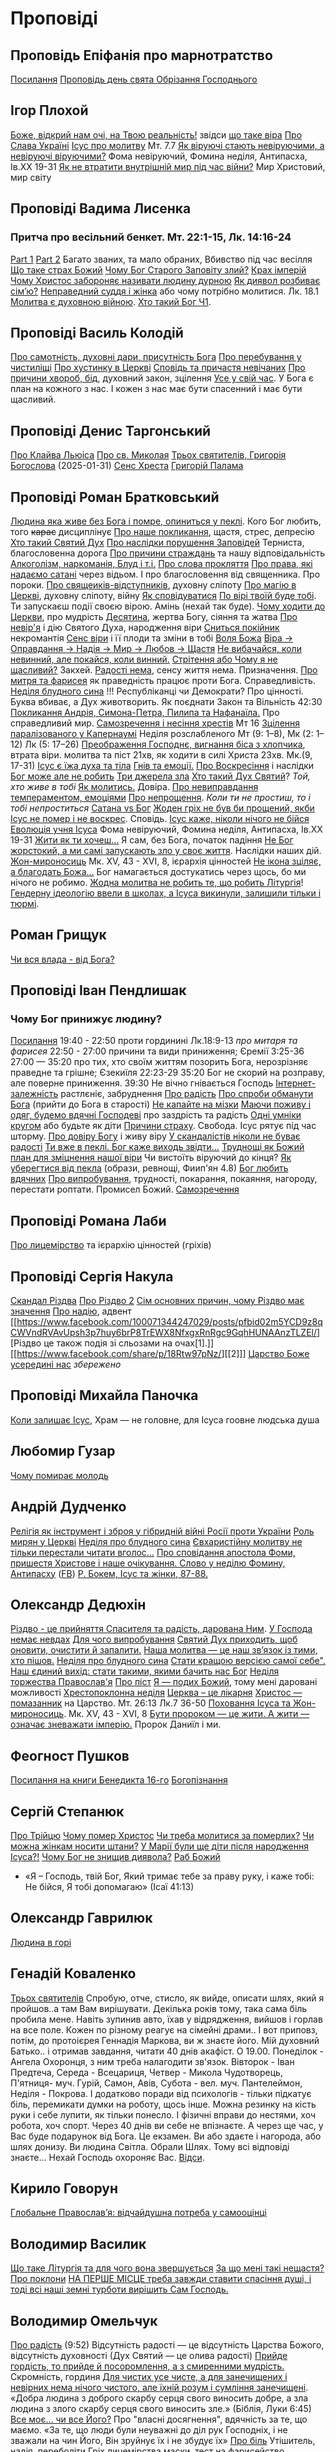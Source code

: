 * Проповіді

** Проповідь Епіфанія про марнотратство
[[https://www.facebook.com/share/p/59KVAyFEK9F6xzWJ/][Посилання]]
[[https://www.facebook.com/share/p/1AnLNv793K/][Проповідь день свята Обрізання Господнього]]

** Ігор Плохой
[[https://www.youtube.com/watch?v=Y9msxyu-1Ls][Боже, відкрий нам очі, на Твою реальність!]] звідси [[https://youtube.com/shorts/l83YPU62y8A?si=zEMEgg09iNQCvHXK][що таке віра]]
[[https://www.youtube.com/shorts/LX4jITshs-c][Про Слава Україні]]
[[https://youtube.com/shorts/rerFWhUF-70?si=EQGNsHbbS2b3X77w][Ісус про молитву]] Мт. 7.7
[[https://www.youtube.com/watch?v=0tkz8Wjq90g][Як віруючі стають невіруючими, а невіруючі віруючими?]] Фома невіруючий, Фомина неділя, Антипасха, Ів.XX 19-31
[[https://www.youtube.com/watch?v=F4sAA6AC7Qo][Як не втратити внутрішній мир під час війни?]] Мир Христовий, мир світу

** Проповіді Вадима Лисенка
*** Притча про весільний бенкет. Мт. 22:1-15, Лк. 14:16-24
[[https://www.facebook.com/reel/2039014139872829][Part 1]] [[https://www.facebook.com/reel/448522524935937][Part 2]] Багато званих, та мало обраних, Вбивство під час весілля
[[https://www.facebook.com/reel/1140449804279098][Що таке страх Божий]]
[[https://www.facebook.com/reel/1163587415285385][Чому Бог Старого Заповіту злий?]]
[[https://www.facebook.com/reel/1108956757587180][Крах імперій]]
[[https://www.facebook.com/reel/3570842829887324][Чому Христос забороняє називати людину дурною]]
[[https://www.facebook.com/reel/1363623044924085][Як диявол розбиває сім’ю?]]
[[https://www.facebook.com/share/p/16e48sgaqB/][Неправедний суддя і жінка]] або чому потрібно молитися. Лк. 18.1
[[https://www.facebook.com/reel/682498508070556][Молитва є духовною війною]].
[[https://www.facebook.com/reel/792610336687861][Хто такий Бог Ч1]].

** Проповіді Василь Колодій
[[https://fb.watch/wdaVcNeNqS/][Про самотність, духовні дари, присутність Бога]]
[[https://www.facebook.com/reel/8519974611416227][Про перебування у чистиліщі]]
[[https://www.facebook.com/reel/602131205568602][Про хустинку в Церкві]]
[[https://www.facebook.com/reel/395473806836060][Сповідь та причастя невічаних]]
[[https://www.facebook.com/reel/442689468302624][Про причини хвороб, бід]], духовний закон, зцілення
[[https://www.facebook.com/reel/1445831989728044][Усе у свій час]]. У Бога є план на кожного з нас. І кожен з нас має бути спасенний і має бути щасливий.

** Проповіді Денис Таргонський
[[https://www.facebook.com/share/p/j9LhLSZXvj1Vo5ZU/][Про Клайва Льюіса]]
[[https://www.facebook.com/share/p/aSQdDuhjqwXW4WQF/][Про св. Миколая]]
[[https://www.facebook.com/share/p/156YHyxGWx/][Трьох святителів, Григорія Богослова]] (2025-01-31)
[[https://www.facebook.com/100000832017435/posts/9284643371573304/][Сенс Хреста]]
[[https://www.facebook.com/share/p/158sZzPUio/][Григорій Палама]]

** Проповіді Роман Братковський
[[https://www.facebook.com/reel/554290624098834][Людина яка живе без Бога і помре, опиниться у пеклі]]. Кого Бог любить, того +карає+ дисциплінує
[[https://www.facebook.com/reel/573696285559700][Про наше покликання]], щастя, стрес, депресію
[[https://www.facebook.com/reel/1342039433642549][Хто такий Святий Дух]]
[[https://www.facebook.com/reel/590528813656088][Про наслідки порушення Заповідей]] Терниста, благословенна дорога
[[https://www.facebook.com/reel/3955503424777027][Про причини страждань]] та нашу відповідальність
[[https://www.facebook.com/reel/1306087084177597][Алкоголізм, наркоманія, Блуд і т.і.]]
[[https://www.facebook.com/reel/1099431491726403][Про слова прокляття]]
[[https://www.facebook.com/reel/1099431491726403][Про права, які надаємо сатані]] через відьом. І про благословення від священника. Про пороки.
[[https://www.facebook.com/reel/8728873347231315][Про свящеиків-відступників]], духовну сліпоту
[[https://www.facebook.com/reel/562980243117546][Про магію в Церкві]], духовну сліпоту, війну
[[https://www.facebook.com/reel/1295736164956650][Як сповідуватися]]
[[https://www.facebook.com/reel/1984634525328463][По вірі твоїй буде тобі]]. Ти запускаєш події своєю вірою. Амінь (нехай так буде).
[[https://www.facebook.com/reel/1840191423389121][Чому ходити до Церкви]], про мудрість
[[https://www.facebook.com/reel/7919745894808479][Десятина]], жертва Богу, сіяння та жатва
[[https://www.facebook.com/reel/1102933151485623][Про невір'я]] і дію Святого Духа, народження віри
[[https://www.facebook.com/reel/2330176040682013][Сниться покійник]] некромантія
[[https://www.facebook.com/reel/935002918684735][Сенс віри]] і її плоди та зміни в тобі
[[https://www.facebook.com/reel/598106163066757][Воля Божа]]
[[https://www.facebook.com/reel/1151905469947319][Віра -> Оправдання -> Надія -> Мир -> Любов -> Щастя]]
[[https://www.facebook.com/reel/457659067329302][Не вибачайся, коли невинний, але покайся, коли винний.]]
[[https://youtu.be/nq6WCIb_ULs?si=IsBwJHkUXhilHSxE][Стрітення або Чому я не щасливий?]] Закхей.
[[https://www.facebook.com/reel/481904348136612][Радості нема]], сенсу життя нема. Призначення.
[[https://www.youtube.com/watch?v=ro5syxP4hPE][Про митря та фарисея]] як праведність працює проти Бога. Справедливість.
[[https://youtu.be/rON8krvin_A?si=zTgpHU8kUIEFuRzp][Неділя блудного сина]] !!! Республіканці чи Демократи? Про цінності. Буква вбиває, а Дух животворить. Як поєднати Закон та Вільність 42:30
[[https://youtu.be/mwGr02EQ6JA?si=UEwdjTQnkQcIewlg][Покликання Андрія, Симона-Петра, Пилипа та Нафанаїла.]] Про справедливий мир.
[[https://www.youtube.com/watch?v=tlAg2DFM2Q8][Самозречення і несіння хрестів]]  Мт 16
[[https://www.youtube.com/watch?v=JHrEImjg8LY][Зцілення паралізованого у Капернаумі]] Неділя розслабленого Мт (9: 1–8), Мк (2: 1–12) Лк (5: 17–26)
[[https://www.youtube.com/watch?v=Ms_-uRIBpVE][Преображення Господнє, вигнання біса з хлопчика]], втрата віри. молитва та піст 21хв, як ходити в силі Христа 23хв. Мк.(9, 17-31)
[[https://www.facebook.com/reel/1641304970594223][Ісус є їжа духа та тіла]]
[[https://youtube.com/shorts/gJrkr-T_AwI?si=LQ2cjPISqz3YRxGS][Гнів та емоції.]]
[[https://www.facebook.com/reel/547684961581772][Про Воскресіння]] і наслідки
[[https://www.facebook.com/reel/912243930762460][Бог може але не робить]]
[[https://www.facebook.com/reel/2846173708886140][Три джерела зла]]
[[https://www.facebook.com/reel/1156408169566045][Хто такий Дух Святий]]? /Той, хто живе в тобі/
[[https://www.youtube.com/shorts/4ALSOHrn-n0][Як молитись.]] Довіра.
[[https://www.facebook.com/reel/654938770353005][Про невиправдання темпераментом, емоціями]]
[[https://www.facebook.com/reel/1277076086954048][Про непрощення]]. /Коли ти не простиш, то і тобі непроститься/
[[https://www.facebook.com/reel/665684966402391][Сатана vs Бог]]
[[https://www.facebook.com/reel/1197405381927182][Жоден гріх не був би прощений, якби Ісус не помер і не воскрес]]. Сповідь.
[[https://www.youtube.com/watch?v=gb26Frfu-YY][Ісус каже, ніколи нічого не бійся]]
[[https://www.youtube.com/watch?v=Ub5oDj377Aw][Еволюція учня Ісуса]] Фома невіруючий, Фомина неділя, Антипасха, Ів.XX 19-31
[[https://www.facebook.com/reel/604074962382605][Жити як ти хочеш...]] Я сам, без Бога, початок падіння
[[https://www.facebook.com/reel/1026044309475243][Не Бог жорстокий, а ми самі запускають зло у своє життя]]. Наслідки наших дій.
[[https://www.youtube.com/watch?v=iNL6SFdA5TE][Жон-мироносиць]] Мк. XV, 43 - XVI, 8, ієрархія цінностей
[[https://www.facebook.com/reel/1365100128332737][Не ікона зціляє, а благодать Божа...]] Бог намагається достукатись через щось, бо ми нічого не робимо.
[[https://www.facebook.com/reel/913492217570975][Жодна молитва не робить те, що робить Літургія]]!
[[https://www.facebook.com/reel/920969226590801][Гендерну ідеологію ввели в школах, а Ісуса викинули, залишили тільки і тюрмі]].

** Роман Грищук
[[https://www.facebook.com/share/p/1HV3Z8TGvz/][Чи вся влада - від Бога?]]

** Проповіді Іван Пендлишак
*** Чому Бог принижує людину?
[[https://www.youtube.com/watch?v=KhKEjVApg74][Посилання]]
19:40 - 22:50 проти гординині Лк.18:9-13 /про митаря та фарисея/
22:50 - 27:00 причини та види приниження; Єремії 3:25-36
27:00 — 35:20 про тих, хто своїм життям позорить Бога, нерозрізняє праведне та грішне; Єзекиїля 22:23-29
35:20 Бог не скорий на розправу, але поверне приниження.
39:30 Не вічно гнівається Господь
[[https://www.facebook.com/reel/1260502695154899][Інтернет-залежність]] растлєніє, забруднення
[[https://www.facebook.com/reel/589245847118665][Про радість]]
[[https://www.facebook.com/reel/2628144977376799][Про спроби обманути Бога]] (прийти до Бога в старості)
[[https://www.facebook.com/reel/292406969862902][Не капайте на мізки]]
[[https://www.facebook.com/reel/916222924046802][Маючи поживу і одяг, будемо вдячні Господеві]] про заздрість та радість
[[https://www.facebook.com/reel/1398296791137600][Одні умніки кругом]] або будьте як діти
[[https://www.facebook.com/reel/3348413735289641][Причини страху]]. Свобода. Ісус рятує під час шторму.
[[https://www.facebook.com/reel/1608087846809737][Про довіру Богу]] і живу віру
[[https://www.facebook.com/reel/1622762191645267][У скандалістів ніколи не буває радості]]
[[https://www.facebook.com/reel/1510701416279032][Ти вже в пеклі. Бог каже виходь звідти...]]
[[https://www.facebook.com/reel/534311562996217][Труднощі як Божий план для зміцнення нашої віри]] Чи вистоїть віруючий до кінця?
[[https://www.facebook.com/reel/607160192308140][Як уберегтися від пекла]] (образи, ревнощі, Фиип'ян 4.8)
[[https://www.youtube.com/shorts/8pHR5Spv-Ew?si=4mMUXj0lB8AvrWsu][Бог любить вдячних]]
[[https://www.facebook.com/reel/558976606919675][Про випробування]], трудності, покарання, покаяння, нагороду, перестати роптати. Промисел Божий.
[[https://www.facebook.com/reel/442279015542763][Самозречення]]

** Проповіді Романа Лаби
[[https://www.facebook.com/reel/1098627201978545][Про лицемірство]] та ієрархію цінностей (гріхів)

** Проповіді Сергія Накула
[[https://www.facebook.com/permalink.php?story_fbid=pfbid02KZX9qBynXgWfRstp8jtMd58Gdw8FTdmSxp8hgrRrUqdkZVxc2HTSikxgnQwdRxFPl&id=100071344247029][Скандал Різдва]]
[[https://www.facebook.com/100071344247029/posts/pfbid0CZUcHxDUvaRUS6VqTh2cQgJGV7cnnpaGF9ATtRAArWpoNVWTeupSSdm9MUP8ZkS5l/][Про Різдво 2]]
[[https://www.facebook.com/share/p/1BjPKWyXkN/][Сім основних причин, чому Різдво має значення]]
[[https://www.facebook.com/100071344247029/videos/420793981104397/][Про надію]], адвент
[[https://www.facebook.com/100071344247029/posts/pfbid02m5YCD9z8qCWVndRVAvUpsh3p7huy6brP8TrEWX8NfxgxRnRgc9GqhHUNAAnzTLZEl/][Різдво це також подія зі сльозами на очах[1].]] [[https://www.facebook.com/share/p/18Rtw97pNz/][[2]​]]
[[http://www.god.in.ua/?p=20288][Царство Боже усередині нас]] /збережено/

** Проповіді Михайла Паночка
[[https://www.facebook.com/reel/1787860745291638][Коли залишає Ісус]], Храм — не головне, для Ісуса гоовне людська душа

** Любомир Гузар
[[https://www.facebook.com/reel/539303945640749][Чому помирає молодь]]

** Андрій Дудченко
[[https://www.facebook.com/share/p/zy7BQTC2XzmUGZVK/][Релігія як інструмент і зброя у гібридній війні Росії проти України]]
[[https://www.facebook.com/share/p/1KgLkDtaU5/][Роль мирян у Церкві]]
[[https://www.youtube.com/watch?v=4SbAtAqS0KA][Неділя про блудного сина]]
[[https://www.facebook.com/share/p/16HK3RnABM/][Євхаристійну молитву не тільки перестали читати вголос...]]
[[https://www.youtube.com/watch?v=FJQrHul6NWk][Про сповідання апостола Фоми, пришестя Христове і наше очікування. Слово у неділю Фомину, Антипасху]] ([[https://www.facebook.com/watch/?v=1024851639255637][FB]])
[[https://www.facebook.com/share/p/1NCSHkzJVy/][Р. Бокем, Ісус та жінки, 87-88.]]

** Олександр Дедюхін
[[https://www.facebook.com/100001350299129/posts/pfbid031jrDbbdanyd1wxVLZg9xrhDPQ68wGTVUesf624jmwiP2j3fqBokdGd1hoSgHDjbil/][Різдво - це прийняття Спасителя та радість, дарована Ним]].
[[https://www.facebook.com/share/p/152vgi44aY/][У Господа немає невдах]]
[[https://www.facebook.com/share/p/18XchQaDBV/][Для чого випробування]]
[[https://www.facebook.com/100001350299129/posts/9246063345448583/][Святий Дух приходить, щоб оновити, очистити й запалити.]]
[[https://www.facebook.com/share/p/14nj4dcGQm/][Наша молитва — це наш зв’язок із тими, хто пішов.]]
[[https://www.facebook.com/100001350299129/posts/9277744175613833/][Неділя про блудного сина]]
[[https://www.facebook.com/share/p/181jCVjqJL/][Cтати кращою версією самої себе". Наш єдиний вихід: стати такими, якими бачить нас Бог]]
[[https://www.facebook.com/100001350299129/posts/9409641709090745/][Неділя торжества Православ'я]]
[[https://www.facebook.com/share/p/1BjLnBvtBm/][Про піст]]
[[https://www.facebook.com/share/p/1BASdZ8NPN/][Я — подих Божий]], тому мені даровані можливості
[[https://www.facebook.com/share/p/12GZBdMLnhb/][Хрестопоклонна неділя]]
[[https://www.facebook.com/share/p/1BWkVtZCvn/][Церква – це лікарня]]
[[https://www.facebook.com/reel/1277076086954048][Христос — помазанник]] на Царство. Мт. 26:13 Лк.7 36-50
[[https://www.facebook.com/share/p/1DK7A687HY/][Поховання Ісуса та Жон-мироносиць]]. Мк. XV, 43 - XVI, 8
[[https://www.facebook.com/share/p/1AWpQCL3pE/][Бути пророком — це жити. А жити — означає зневажати імперію.]] Пророк Даниїл і ми.

** Феогност Пушков
[[https://www.facebook.com/abbasthg/posts/pfbid02GWHY2YsgowzxXyRWba8WvLed7q4ryPj5hLsLpJvp2L6ndjHqL1mK5XwNXtLEzTVVl?rdid=u80zlfjJMVKnLENg][Посилання на книги Бенедикта 16-го]]
[[https://www.facebook.com/abbasthg/posts/pfbid0uBvEjPAEabTRiZCQ7pX4sXcCWj3cMUntwRmL5FV72QL29RdQKc5z7zB7mbrernRWl?rdid=PcdpHKMchYxVceSs][Богопізнання]]

** Сергій Степанюк
[[https://www.facebook.com/reel/1260400348702551][Про Трійцю]]
[[https://www.facebook.com/reel/676726480884880][Чому помер Христос]]
[[https://www.facebook.com/reel/1464163971155561][Чи треба молитися за померлих?]]
[[https://www.facebook.com/sergii.stepaniuk/videos/1044857689922926/?mibextid=rS40aB7S9Ucbxw6v][Чи можна жінкам носити штани?]]
[[https://www.youtube.com/watch?v=EHZAXF2Vh68][У Марії були ще діти після народження Ісуса?!]]
[[https://www.facebook.com/sergii.stepaniuk/videos/844789674253984/?mibextid=rS40aB7S9Ucbxw6v][Чому Бог не знищив диявола?]]
[[https://www.facebook.com/reel/628023469786374][Раб Божий]]
- «Я – Господь, твій Бог, Який тримає тебе за праву руку, і каже тобі: Не бійся, Я тобі допомагаю» (Ісаї 41:13)

** Олександр Гаврилюк
[[https://www.facebook.com/share/p/199N2Nxu1Z/][Людина в горі]]

** Генадій Коваленко
[[https://www.facebook.com/share/p/1EcRhUaiPX/][Трьох святителів]]
Спробую, отче, стисло, як вийде, описати шлях, який я пройшов..а там Вам вирішувати.
Декілька років тому, така сама біль пробила мене. Навіть зупинив авто, їхав у відрядження, вийшов і горлав на все поле. Кожен по різному реагує на сімейні драми..
І вот приповз, потім, до протоієрея Геннадія Маркова, ви ж знаєте його. Мій духовний Батько.. і отримав завдання, читати 40 днів акафіст. О 19.00.
Понеділок - Ангела Охоронця, з ним треба налагодити зв'язок.
Вівторок - Іван Предтеча, Середа - Всецариця, Четвер - Микола Чудотворець, П'ятниця- муч. Гурій, Самон, Авів, Субота - вел. муч. Пантелеймон, Неділя - Покрова.
І додатково поради від психологів - тільки підкатує біль, перемикати думки на роботу, щось інше. Можна резинку на кість руки і себе лупити, як тільки понесло. І фізичні вправи до нестями, хоч робота, хоч спорт.
Через 40 днів ви себе не впізнаєте. А через ще час, у Вас буде подарунок від Бога.
Це екзамен. Ви або здаєте і нагорода, або шлях донизу.
Ви людина Світла. Обрали Шлях. Тому всі відповіді знаєте...
Нехай Господь охороняє Вас. [[https://www.facebook.com/share/p/18q42uodvh/][Відси]].

** Кирило Говорун
[[https://df.news/2025/01/25/arkhimandryt-kyryl-hovorun-hlobalne-pravoslav-ia-vidchajdushna-potreba-u-samootsintsi/][Глобальне Православ’я: відчайдушна потреба у самооцінці]]

** Володимир Василик
[[https://www.facebook.com/100017499633218/posts/1665971577329481/][Що таке Літургія та для чого вона звершується]]
[[https://www.facebook.com/100017499633218/posts/1665974733995832/][За що мені такі нещастя?]]
[[https://www.facebook.com/share/p/19nEeU6c7k/][Про поклони]]
[[https://www.facebook.com/share/p/1FDYUPQt2U/][НА ПЕРШЕ МІСЦЕ треба завжди ставити спасіння душі, і тоді всі наші земні турботи вирішить Сам Господь.]]

** Володимир Омельчук
[[https://www.youtube.com/watch?v=vcM5GJjYh-8][Про радість]] (9:52) Відсутність радості — це відсутність Царства Божого, відсутність духовності (Дух Святий — це олива радості)
[[https://www.facebook.com/reel/1100064048481120][Прийде гордість, то прийде й посоромлення, а з смиренними мудрість.]] Скромність, гординя
[[https://www.facebook.com/reel/995474582481464][Для чистих усе чисте, а для занечищених і невірних нема нічого чистого, але їхній розум і сумління занечищені]]. «Добра людина з доброго скарбу серця свого виносить добре, а зла людина з злого скарбу серця свого виносить зле.»
(Біблія, Луки 6:45)
[[https://www.facebook.com/reel/1308607910189501][Все моє… чи все Його?]] Про "власні досягнення", вдячність за те, що маємо. «За те, що люди були неуважні до діл рук Господніх, і не зважали на чин Його, Він зруйнує їх і не збудує їх»
[[https://www.facebook.com/share/v/1BP3HiqyPL/][Про біль]] Утішитель, надія, переболіти
[[https://www.facebook.com/reel/1041348727808988][Гріх лицемірства]] маски, тест на фарисейство

** Інше
[[https://www.facebook.com/share/p/15tawGeSw6/][Є чотири речі...]]
[[https://www.facebook.com/reel/812951331046297][Вплив диявола на ум]] (протестантка)
[[https://www.facebook.com/reel/1115702216926638][Кращі християнські фільми]]
[[https://www.facebook.com/share/p/1EL5JudT2e/][Плоди викрадення, або як Яків втратив благословення]]
[[https://www.facebook.com/reel/1602835433776922\\][Життєві бурі.]] Христос не гасив шторм, а звав Петра йти.  Незважаючи на все, що навколо тебе, ти можеш вийти і піти по воді
[[https://www.facebook.com/share/p/16A79VLfoE/][Ісус і перелюбниця]]
- Бог християн є Богом переміни . Приймаючи у своє серце терпіння, ти виносиш з нього мир, відкидаєш зневіру й бачиш, як народжується надія . Падре Піо.
- " Біжи від всіх, але люби всіх, не входи в чужі справи і не суди нікого - тоді і буде мир в серці . А поведешся з багатьма - все винесуть від тебе, що встигнеш зібрати в собі . Знайомства і розмови спустошують і розсіюють . Хтось повинен бути, з ким поділитися, без цього дуже важко і складно . Іноді це необхідно навіть . Але вибирати треба дуже обережно, треба бути впевненим в людині - не зрозуміють того, що для тебе цінно... Більше мовчи, вчися мовчання...". Ієросхимонах Михайло ( Піткевич )
*** Тупість як гріх
У 1943 році, у в’язниці гестапо, пастор і мислитель Дітріх Бонгьоффер сформулював одну з найпровокативніших думок ХХ століття: тупість небезпечніша за зло. Парадоксально, але саме вона, а не цинічний умисел, найчастіше забезпечує довге й комфортне життя ідеологіям, режимам і катастрофам.
У цьому твердженні немає зверхності — лише точність. Бо тупість у розумінні Бонгьоффера — це не про низький IQ. Це не образа, не ярлик, а моральна вада, яка виникає тоді, коли людина добровільно відмовляється думати самостійно. Це не брак здатності, а брак волі.
 «Проти тупості ми безсилі. Протести не допомагають. Пояснення — марні. Факти, що суперечать упередженню, не приймаються — а якщо й приймаються, то перекручуються.»
Тупа людина щиро впевнена у своїй правоті. Її переконання зазвичай прості, зручні й добре упаковані у зрозумілі гасла. Вона не агресивна — поки не ставити під сумнів її у картину світу. Вона не зла — просто охоче стає інструментом зла в чужих руках. Бо так простіше.
І тут ми підходимо до найнебезпечнішого моменту: тупість має соціальну природу. Вона розквітає в умовах, де людину позбавляють особистої відповідальності. Де мислення замінює лояльність, а сумнів — зрада. Тупість розмножується там, де пропаганда системно витісняє критичне мислення. Де просте рішення завжди правильне, а складне — підозріле.
 «Мені сказали — я зробив. Що не так?»
Насправді — усе так. Саме так діє механізм. Так функціонує система, в якій від особистості вимагається не розуміння, а підкорення. І якщо когось у цьому ланцюзі назвати “винним”, то це не завжди буде диктатор. Часто — той, хто дозволив собі не думати.
Зі злом, як зазначає Бонгьофер, ще можна сперечатись. Його можна викрити, дати йому оцінку, накласти санкції. А от з тупістю — ні. Вона не розуміє аргументів, не визнає фактів, не чує контексту. Вона щиро вірить, що дії, які призводять до катастрофи, — це «єдино правильний шлях». Бо інші — або вороги, або нерозумні.
У нашому часі ця думка звучить особливо актуально. Вона пояснює, чому цілком розумні люди підтримують антигуманні  ідеї. Чому освічені фахівці повторюють маячню з телевізора. Чому у складних ситуаціях суспільство масово тікає у просте, готове, чужими руками розжоване.
Тому боротьба з тупістю — це не іронія інтелектуалів. Це не снобізм. Це етика виживання. Бо суспільство, яке не культивує вміння мислити, неминуче стає жертвою тих, хто чудово вміє маніпулювати тими, хто не думає.
 «Тупість — не особисте нещастя. Це інфраструктура зла.»
І якщо вам здається, що мислити стає дедалі важче, а бути тупим — дедалі безпечніше, пам’ятайте: мислення — це акт мужності. І, можливо, останній захист світла, яке хтось дуже прагне вимкнути [[https://www.facebook.com/share/p/1KT79BmG73/][Відси]]

[[https://www.facebook.com/share/p/14sx241L9bh/][Ісихазм]]
Багато задумів у серці людини, але відбудеться тільки визначене Господом. Книга притч Соломонових. 19:21
[[https://www.facebook.com/share/p/1HHUGuXM7K/][Дозвіл під час менструацій]]
[[https://www.facebook.com/reel/2239150979884559][Сімейне]]
*** Екорцизм
https://www.youtube.com/watch?v=cu_XAtRsgzU
*** Церковне
[[https://www.facebook.com/share/p/1BcgWw6zyM/][Просфори]]
[[https://www.facebook.com/100057215715956/posts/1195216012395578/][Господи, помилуй]]
[[https://www.facebook.com/100000021063759/posts/10095720300438572/][Православний фундаменталізм, Іран, Апокаліпис]]
[[https://www.facebook.com/100003328691504/posts/9573393436114851/][Нєкролог про Папу Франциска]]

** Відео
[[https://www.facebook.com/reel/887293116894766][Три етапи приходу до Бога та Його благословення]]
[[https://www.facebook.com/reel/615023639230520][Про причастя з однієї лжиці]]
[[https://www.facebook.com/reel/491140137144041][звідки взявся Бог?]]
[[https://www.facebook.com/reel/1085054693169595][Про чужу жінку]], перелюб, зраду
[[https://www.facebook.com/bar.viktor2010/videos/8763842297039891/][Tак звучала церковнослов'янська мова в Україні перед Переяславською радою 1654 року.]] Після чого почалась русифікація церковнослов'янської мови, як власне, і всіх сфер українського життя.
[[https://www.facebook.com/reel/538652065891141][Про Божі обіцянки]], заповіт увійшов у дію, бо Ісус помер
[[https://www.facebook.com/reel/555145067345518][Самодисципліна]] в пізнанні Бога, відносини з оточуючими
[[https://www.facebook.com/reel/1579070076070146][Нічого матеріального з собою не забереш]] /Єврея не похоронили в шкарпетках ;)/
[[https://www.facebook.com/100000306321536/posts/9438434479510002/][Твоє від твоїх, Тобі приносимо за всіх і за все.]]
[[https://youtube.com/shorts/TDm-qHU8l28?si=LxKOPnwD0HqWkAA5][Хто такий парафіянин?]]
[[https://www.instagram.com/reel/DC6m7NlKsZy/][Ми грішні і відділені від Бога, але є хороша новина]]
[[https://www.facebook.com/reel/509004028914985][Про хрещення дітей]]
[[https://www.facebook.com/reel/594169769687083][Різдво. Ісус пройшов усе те, що пройшли українці.]]
[[https://www.youtube.com/watch?v=Xa-vFC-hDBM][Про митаря і фарисея]] Ісусова молитва, блудного сина
[[https://art-room.com.ua/uk/kartini-ivana-ajvazovskogo/khodinnja-po-vodakh.html][Ходіння по водах Айвазовський]]
[[https://www.youtube.com/watch?v=eda4_viEetk][Зловживання вченням про божу любов]] Євангеліє процвітання
[[https://www.youtube.com/watch?v=iTnbpsy1WVQ][Важливі уроки найвідомішої притчі про блудного сина]] неділя блудного сина
[[https://www.youtube.com/watch?v=wwNS6B_Gs3g][Якщо Бог добрий, то чому ми страждаємо? • Валерій Антонюк]]

* Цитати
** Варфоломій
*** Віра та толерантність розмовляють однією мовою. Їхня абетка – свобода.
Я інколи дивуюся, як може людина лишатися байдужою до масового винищення людей в ім’я ненависті та забобонів. Все ж я глибоко переконаний, що спільноти віри спроможні – та зобов’язані – розбудити людей від цієї байдужості. Адже «права людини» - не винахід Просвітництва: вони стосуються самої сутності релігії, невіддільної від поняття релігійної свободи і терпимості. Коли ми, ті, хто вірує, мовчимо у відповідь на нетерпимість і тортури, ми перестаємо бути і вірними, і людьми. І зрозуміло, ми не є вільними. Коли ми, вірні, заплющуємо очі на приниження та дискримінацію інших – це значить, що ми не визнаємо в них образу Божого. У цю мить ми відмовляємо собі у привілеї бути вільними. Коли ми, вірні, не звертаємо уваги на страждання та муки інших, ми відмовляємося бачити себе у цих інших.
Віра та толерантність розмовляють однією мовою. Їхня абетка – свобода.
Вселенський патріарх Варфоломій. Книга "Віч-на-віч із Тайною"
** Дедюхін
*** 1
ФАРИСЕЇ: А коли ж прийде Царство Боже?
ІСУС: Непомітно. Не буде жодних знамень, крім знамення Іони. Ніхто з плакатами про Царство Боже ходити не буде. Царство Боже всередині вас є.
ОТЦІ ЦЕРКВИ (НІССКИЙ, ПАЛАМА, ІСААК СИРИН): слухайте Ісуса, живіть так, як наче ви вже в Царстві Божому, бо воно з вас починається і Церквою стверджується.
СУЧАСНІ ХРИСТИЯНИ: Тю, та до Царства Небесного лише на катафалку можна доїхати.
ЗАВІСА [[https://www.facebook.com/share/p/15rx4QVan1/][Відси]]
*** 2 Самодовольство.
Ні, не ота крива пародія на гордість, яку вам підсовують з болотяного московського ізводу. А справжнє, церковнослов’янське слово. Те, яке народжене святими людьми — учнями Кирила і Мефодія. Мовою, що гармонійно злилася з давньоукраїнською, дала коріння для наших молитов, літургій, псалмів і піснеспівів. А потім була брутально скорочена, спотворена й знівечена московською редакцією.
У справжній церковнослов’янській самодовольство — це не самозакоханість. Це повнота. Матеріальна й духовна. Це благополуччя, достаток, спокій. Це коли в тебе є все потрібне, й навіть більше — щоб поділитись.
Самодовольна людина — не лізе до сусіда воювати чи жебракувати. Вона вже наповнена.
Тому, парафіяни, будьте самодовольними.
Не гордими, а гідними.
Не пихатими, а сповненими.
Не тривожними, а мирними.
Бо хто самодоволен у Христі — той уже багатий.
Люблю самодовольних. Вони вміють по-справжньому дякувати. [[https://www.facebook.com/share/p/1BTMtVKJTB/][Відси]].
*** Свинство
Коли до нас приходить Христос, з нашої середини починають вилазити свині. Багато свиней. Легіон свиней. І ми кажемо Христу: "Господи, відійди від нас, нам хрюшек жалко, і перед людьми невдобно. Ти непоганий, проти Тебе ми нічого особисто не маємо, але іди десь за море. Чужих свиней ганяй..."
*** Вознесіння
Вітаю з Вознесінням! 
Вознесіння Христа означає що Він перебуває не на якомусь конкретному небі – над Амерікою, Росією Україною чи Коста-Рікою. Він на Небесах Небес і скрізь, поруч із кожним із нас, бо небо розпочинається там, де закінчується земля. Небо починається у наших ніг.
Також вознесіння означає, що Ісус Христос не залишає по собі на землі ніяких посередників. Для спілкування з Богом не потрібні ні папи Римські, ні патріархі, ніхто. Кожен з нас вільно може приходити до Бога, бо Він Сам сказав: «Ось я з вами до кінця віку».
Мене можуть спитати: «А для чого ж тоді потрібні священникі і храми? Для спільної молитви. Ми відокремлюємо храм із світу, що лежить у злі, освячуємо його і робимо святинею, до якої ми приходимо і очищаємо душу. 
А священник – це зовсім не посередник між людиною та Богом. Він лише слуга Божий, та посередник між Богом та людиною, який виносить Чашу для причастя вірних.
*** Манна небесна
Хочешь манны небесной? Да без проблем. Будет тебе манна мерою доброю и утрясённою. Но только для начала собирай манатки, семью, скот, бросай дом, котлы с мясом, плинфотворение и шуруй в пустыню поклониться Господу. 
И когда ты Его встретишь - манна просыпется, столько, сколько тебе нужно, не переживай. Но помни, манна - это лишь этап на пути в Землю, текущую молоком и медом. Манна - пища пустыни. Учись доверять Богу. Без этого доверия ты так навсегда в пустыне и останешься.
*** День Трійці - антивавілон
Одного разу люди, в черговий раз, захотіли "стати як боги". Тільки цього разу вони вирішили збудувати вежу до небес в місті Вавілон, щоб "зробити собі ім'я", і звеличити його. Домовилися вони про це, тому що "На всій землі була одна мова та слова одні." (Бут. 11.1). І зібралися вони, і мабуть побудували би, бо гординя людська велика, навіть не до небес, а набагато вище. Але тоді Бог зійшов і "змішав там їхні мови, щоб один не розумів мови іншого" (Бут.11.7), щоб упокорити гординю їх.
Дуже важливо розуміти, що Господь змішує мову, а не просто кожній групі людей велить розмовляти тією чи іншою мовою. У Вавилоні змішуються поняття і тоді люди перестають розуміти один одного. І ось саме з причини цих "незрозумілостей" вежа перестає будуватися. І справді, як можна щось побудувати, коли, наприклад, прораб каже "замішуй розчин", а робочий починає тягати цеглу?
Мова кожного народу виникає потім - коли люди її знаходять, цю спільну мову, коли навчаються вгамовувати свою гординю і домовлятися один з одним ...
І от через тисячи років після Вавілонського стовпотворіння. Через десять днів після Вознесіння Христового на небо, через п’ятдесят днів після Його Воскресіння, сталася велична подія хрещення Духом Святим святих апостолів і першої Христової церкви. Це був день єврейського свята П’ятидесятниці, на спомин встановлення Синайського законодавства. В це свято перша Христова громада, в кількості ста двадцять душ, на чолі з Божою Матір'ю і апостолами, зібралась помолитися в світлиці. Була 9-та година ранку. І от почувся шум з неба, ніби від великого буйного вітру, і цей великий вихор — ознака взагалі перетворення, відживлення в природі — сповнив увесь дім, де вони сиділи, і над кожним з них з’явились і зупинились ніби вогненні язики, і всі вірні відчули великий запал у душі, сповнились Духом Святим, вийшли на дах того дому і почали вславляти різними мовами величність Божу, як Дух давав їм промовляти. Від серця їхнього, силою Святого Духа, забили джерела води живої, забили й вже не припиняться, не виснажаться по віки. Так сталось Зшестя Святого Духа на апостолів і першу Христову церкву, ця найвища Божа благодать, що діє в церкві. "Несподівано зчинився шум із неба, ніби буря раптова зірвалася" (Діян. 2.2) дивні бородаті Галілейські дядьки запалилися вогнем Святого Духа, і заговорили багатьма різними мовами. "Коли стався цей шум, зібрався народ, і прийшов в сум'яття, бо кожний чув них їхньою власною мовою." (Діян. 2.6)
У цей день Господь підкреслив святість кожної мови і показав кожному народові шлях до Неба Небес.
Слава Богу, минули ті часи, коли українська мова зазнавала гонінь. Коли її гнали із Церкви, із школи та звідусіль. Чому так було? Тому що бажали поневолити нашу Церкву, примусити служити її своїм, а не Божим, інтересам, тому що бажали знищити наш народ. Але як Христос воскрес, як кожного року земля уквітчується травами, квітами та зеленім листям, так і наша розквітає і мова, і Церква, і народ наш, не зважаючи ні на що. Як сходження Святого Духа на апостолів, сповнило їх силою з неба, так благодаттю Того ж Духа надихається і наш народ.
Лише на вірі в Бога у Святій Тройці можуть вирости діла, що доведуть нас до вічного життя. І коли ми на свято Тройці вбираємо свої хати зеленю, клечанням, квітами, цим ми виявляємо, що Пресвята Трійця є наша вічна, невмируща надія на життя вічне. Свіже зелене клечання, свіжі живі квіти, є ознакою життя невмирущого. Отже тільки на християнській вірі в Святу Трійцю вічно цвістиме надія на життя вічне і дасть плоди достойні цього життя. А коли листя та квіти на дереві не ростуть, що це значить? Це значить, що корінь в нього нездоровий, або мертвий. А коли на вірі в Пресвяту Трійцю не ростуть добрі діла, що це означає? Не інакше, як те, що Христову віру в собі чоловік пригнітив або й зовсім омертвів.
Господь нам дарує віру, благодать, і Духа Свого Животворчого. Господь дарує нам життя і сили. І лиш від нас самих залежить що ми будемо робити з Його дарами - будемо розквітати, чи будувати чергову безглузду та безумну імперську вавілонську вежу. А для тих, хто і далі будує дурні вежі, Господь і сьогодні сходить і змішує мови, люди перестають розуміти один одного, та нічого доброго в них не виходить.
Ми будуємо на істинній вірі, а значить Господь обов'язково дарує нам розуміння істинних змістів. [[https://www.facebook.com/share/p/16sZPYTTxX/][Відси]]
*** Неділя сліпонародженого
Христос дивиться на сліпонародженого і... плює на землю перед ним. При цьому Він промовляє: «Я світло для світу». 
Той випадок, коли слова явно розходяться з ділом. Далі — більше. Ісус бере багнюку, котра утворилася з глини і Його слини, та цим брудом маже очі каліці, а потім посилає того вмиватися. Жодним чином не обмовившись про зцілення, лише згадавши, що Він є світлом і діла Його — світло. 
Здивовані всі, окрім Ісуса і сліпця. Обидва — порушники суботи, закону та громадського спокою.
У суботу було заборонено лікувати.
У суботу було заборонено місити.
У суботу було заборонено мазати очі.
У суботу було заборонено використовувати слину.
У суботу було заборонено ходити більше 1 км. Відстань від храму до купальні Силоам була більшою.
Про зцілення сліпонародженого нам розповідає 9 глава Євангелія від Іоана. При цьому саме зцілення займає лише два вірші, а осудження, протиріччя, та сперечання — решта тридцять девʼять. 
Дія та благодать Бога завжди незвична, провокативна, скандальна, неоднозначна. Він і сьогодні готовий творити цей світ, з нашою допомогою. 
А вже відобразяться у наших сліпих очах розіпʼяті нами птахи, небеса, та закривавлені, звалені на купу дерева з повішеними на них мрійниками. Або очі наші будуть готові прийняти «бруд» від Господа, а ноги порушити загальні норми, щоби піти до святої води, вмитися, стати співтворцем власних очей та бачити не тільки до обріїв, а набагато далі — у вічність та радість. Все залежить від нас. [[https://www.facebook.com/share/p/1AsdCd7h8s/][Відси]]

** Собко
*** Не осуджуй ближнього: тобі гріх його відомий, а покаяння невідоме.
Бо що ти бачиш? Падіння. А Господь, Який гляне глибше – бачить боротьбу, сльози вночі, стогін серця, прагнення змін.
Ми надто часто дивимось на людину через призму її слабкостей, забуваючи, скільки разів самі падали, скільки разів нас піднімала благодать. А ще — як лагідно Бог ставиться до нас, навіть коли ми не варті ні Його прощення, ні Його милості.
Серце брата чи сестри — це храм, в якому іде таємнича праця Святого Духа. І якщо ти не бачиш диму кадила, це ще не означає, що там немає вогню.
Тому благословляй, а не осуджуй. Молися, а не шепочи осудливих слів. Плач за гріхи свої, а не за чужі провини. І тоді милість Божа накриє тебе, як роса з неба — тихо, лагідно, зцілюючи.
Бо не судом ми спасемося, а любов’ю. [[https://www.facebook.com/share/p/16BHtuhhBf/][Відси]].
* Служби
** Велика Панахида
1) [[https://www.youtube.com/watch?v=erWbd3fScL8][Епіфаній]]
2) [[https://www.facebook.com/100007909020503/videos/1227705292691337/][Геннадій Коваленко]]

** Антипасха
https://www.youtube.com/watch?v=0HKkuvtGo-U
https://www.youtube.com/watch?v=aADNC1zF094
https://www.facebook.com/share/v/1ATfxQZDj2/
https://www.youtube.com/watch?v=xMAbKesEeek

** поминки
https://www.youtube.com/watch?v=vZLLR6_DAbY
 
